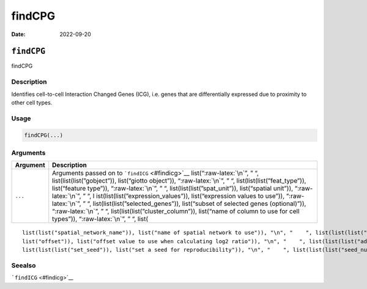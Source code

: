=======
findCPG
=======

:Date: 2022-09-20

.. role:: raw-latex(raw)
   :format: latex
..

``findCPG``
===========

findCPG

Description
-----------

Identifies cell-to-cell Interaction Changed Genes (ICG), i.e. genes that
are differentially expressed due to proximity to other cell types.

Usage
-----

.. code:: r

   findCPG(...)

Arguments
---------

+-------------------------------+--------------------------------------+
| Argument                      | Description                          |
+===============================+======================================+
| ``...``                       | Arguments passed on to               |
|                               | ```findICG`` <#findicg>`__           |
|                               | list(“:raw-latex:`\n`”, ” “,         |
|                               | list(list(list(”gobject”)),          |
|                               | list(“giotto object”)),              |
|                               | “:raw-latex:`\n`”, ” “,              |
|                               | list(list(list(”feat_type”)),        |
|                               | list(“feature type”)),               |
|                               | “:raw-latex:`\n`”, ” “,              |
|                               | list(list(list(”spat_unit”)),        |
|                               | list(“spatial unit”)),               |
|                               | “:raw-latex:`\n`”, ” “,              |
|                               | l                                    |
|                               | ist(list(list(”expression_values”)), |
|                               | list(“expression values to use”)),   |
|                               | “:raw-latex:`\n`”, ” “,              |
|                               | list(list(list(”selected_genes”)),   |
|                               | list(“subset of selected genes       |
|                               | (optional)”)), “:raw-latex:`\n`”, ”  |
|                               | “,                                   |
|                               | list(list(list(”cluster_column”)),   |
|                               | list(“name of column to use for cell |
|                               | types”)), “:raw-latex:`\n`”, ” “,    |
|                               | list(                                |
+-------------------------------+--------------------------------------+

::

   list(list("spatial_network_name")), list("name of spatial network to use")), "\n", "    ", list(list(list("minimum_unique_cells")), list("minimum number of target cells required")), "\n", "    ", list(list(list("minimum_unique_int_cells")), list("minimum number of interacting cells required")), "\n", "    ", list(list(list("diff_test")), list("which differential expression test")), "\n", "    ", list(list(list("mean_method")), list("method to use to calculate the mean")), "\n", "    ", list(list(
   list("offset")), list("offset value to use when calculating log2 ratio")), "\n", "    ", list(list(list("adjust_method")), list("which method to adjust p-values")), "\n", "    ", list(list(list("nr_permutations")), list("number of permutations if diff_test = permutation")), "\n", "    ", list(list(list("exclude_selected_cells_from_test")), list("exclude interacting cells other cells")), "\n", "    ", list(list(list("do_parallel")), list("run calculations in parallel with mclapply")), "\n", "    ", 
   list(list(list("set_seed")), list("set a seed for reproducibility")), "\n", "    ", list(list(list("seed_number")), list("seed number")), "\n", "  ")

Seealso
-------

```findICG`` <#findicg>`__
